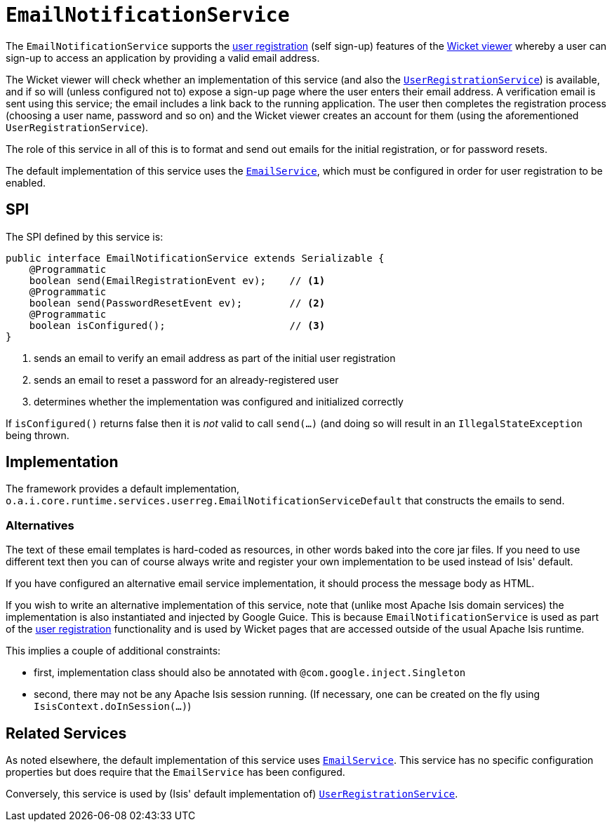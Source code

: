 = `EmailNotificationService`
:Notice: Licensed to the Apache Software Foundation (ASF) under one or more contributor license agreements. See the NOTICE file distributed with this work for additional information regarding copyright ownership. The ASF licenses this file to you under the Apache License, Version 2.0 (the "License"); you may not use this file except in compliance with the License. You may obtain a copy of the License at. http://www.apache.org/licenses/LICENSE-2.0 . Unless required by applicable law or agreed to in writing, software distributed under the License is distributed on an "AS IS" BASIS, WITHOUT WARRANTIES OR  CONDITIONS OF ANY KIND, either express or implied. See the License for the specific language governing permissions and limitations under the License.
:page-partial:



The `EmailNotificationService` supports the xref:vw:ROOT:features.adoc#user-registration[user registration] (self sign-up) features of the xref:vw:ROOT:about.adoc[Wicket viewer] whereby a user can sign-up to access an application by providing a valid email address.

The Wicket viewer will check whether an implementation of this service (and also the xref:refguide:applib-svc:UserRegistrationService.adoc[`UserRegistrationService`]) is available, and if so will (unless configured not to) expose a sign-up page where the user enters their email address.
A verification email is sent using this service; the email includes a link back to the running application.
The user then completes the registration process (choosing a user name, password and so on) and the Wicket viewer creates an account for them (using the aforementioned `UserRegistrationService`).

The role of this service in all of this is to format and send out emails for the initial registration, or for password resets.

The default implementation of this service uses the xref:refguide:applib-svc:EmailService.adoc[`EmailService`], which must be configured in order for user registration to be enabled.

== SPI

The SPI defined by this service is:

[source,java]
----
public interface EmailNotificationService extends Serializable {
    @Programmatic
    boolean send(EmailRegistrationEvent ev);    // <1>
    @Programmatic
    boolean send(PasswordResetEvent ev);        // <2>
    @Programmatic
    boolean isConfigured();                     // <3>
}
----
<1> sends an email to verify an email address as part of the initial user registration
<2> sends an email to reset a password for an already-registered user
<3> determines whether the implementation was configured and initialized correctly

If `isConfigured()` returns false then it is _not_ valid to call `send(...)` (and doing so will result in an `IllegalStateException` being thrown.

== Implementation

The framework provides a default implementation, `o.a.i.core.runtime.services.userreg.EmailNotificationServiceDefault`
that constructs the emails to send.

=== Alternatives

The text of these email templates is hard-coded as resources, in other words baked into the core jar files.
If you need to use different text then you can of course always write and register your own implementation to be used instead of Isis' default.

If you have configured an alternative email service implementation, it should process the message body as HTML.

If you wish to write an alternative implementation of this service, note that (unlike most Apache Isis domain services) the implementation is also instantiated and injected by Google Guice.
This is because `EmailNotificationService` is used as part of the xref:vw:ROOT:features.adoc#user-registration[user registration] functionality and is used by Wicket pages that are accessed outside of the usual Apache Isis runtime.

This implies a couple of additional constraints:

* first, implementation class should also be annotated with `@com.google.inject.Singleton`

* second, there may not be any Apache Isis session running.
(If necessary, one can be created on the fly using `IsisContext.doInSession(...)`)

== Related Services

As noted elsewhere, the default implementation of this service uses xref:refguide:applib-svc:EmailService.adoc[`EmailService`].
This service has no specific configuration properties but does require that the `EmailService` has been configured.

Conversely, this service is used by (Isis' default implementation of) xref:refguide:applib-svc:UserRegistrationService.adoc[`UserRegistrationService`].

